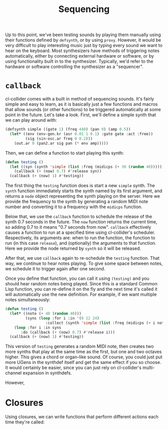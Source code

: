 #+TITLE: Sequencing

Up to this point, we've been testing sounds by playing them manually using their functions defined by ~defsynth~, or by using ~proxy~. However, it would be very difficult to play interesting music just by typing every sound we want to hear on the keyboard. Most synthesizers have methods of triggering notes automatically, either by connecting external hardware or software, or by using functionality built in to the synthesizer. Typically, we'd refer to the hardware or software controlling the synthesizer as a "sequencer".

* ~callback~

cl-collider comes with a built in method of sequencing sounds. It's fairly simple and easy to learn, as it is basically just a few functions and macros that allow sounds (or other functions) to be triggered automatically at some point in the future. Let's take a look. First, we'll define a simple synth that we can play around with:

#+BEGIN_SRC lisp
  (defsynth simple ((gate 1) (freq 440) (pan 0) (amp 0.5))
    (let* ((env (env-gen.kr (asr 0.01 1 0.1) :gate gate :act :free))
           (sig (sin-osc.ar freq 0 0.2)))
      (out.ar 0 (pan2.ar sig pan (* env amp)))))
#+END_SRC

Then, we can define a function to start playing this synth:

#+BEGIN_SRC lisp
  (defun testing ()
    (let ((syn (synth 'simple (list :freq (midicps (+ 30 (random 40)))))))
      (callback (+ (now) 0.7) #'release syn))
    (callback (+ (now) 1) #'testing))
#+END_SRC

The first thing the ~testing~ function does is start a new ~simple~ synth. The ~synth~ function immediately starts the synth named by its first argument, and returns a ~node~ object representing the synth playing on the server. Here we provide the frequency to the synth by generating a random MIDI note number and converting it to a frequency with the ~midicps~ function.

Below that, we use the ~callback~ function to schedule the release of the synth 0.7 seconds in the future. The ~now~ function returns the current time, so adding 0.7 to it means "0.7 seconds from now". ~callback~ effectively causes a function to run at a specified time using cl-collider's scheduler. Respectively, its arguments are: when to run the function, the function to run (in this case ~release~), and (optionally) the arguments to that function. Here we provide the node returned by ~synth~ so it will be released.

After that, we use ~callback~ again to re-schedule the ~testing~ function. That way, we continue to hear notes playing. To give some space between notes, we schedule it to trigger again after one second.

Once you define that function, you can call it using ~(testing)~ and you should hear random notes being played. Since this is a standard Common Lisp function, you can re-define it on the fly and the next time it's called it will automatically use the new definition. For example, if we want multiple notes simultaneously:

#+BEGIN_SRC lisp
  (defun testing ()
    (let* ((note (+ 40 (random 40)))
           (syns (loop :for i :in '(0 12 24)
                    :collect (synth 'simple (list :freq (midicps (+ i note)))))))
      (loop :for i :in syns
         :do (callback (+ (now) 0.7) #'release i)))
    (callback (+ (now) 1) #'testing))
#+END_SRC

This version of ~testing~ generates a random MIDI note, then creates two more synths that play at the same time as the first, but one and two octaves higher. This gives a chord or organ-like sound. Of course, you could just put more UGens in the synthdef itself and get the same effect if you so choose. It would certainly be easier, since you can just rely on cl-collider's multi-channel expansion in synthdefs.

However, 

* Closures

Using closures, we can write functions that perform different actions each time they're called:

#+BEGIN_SRC 

#+END_SRC
